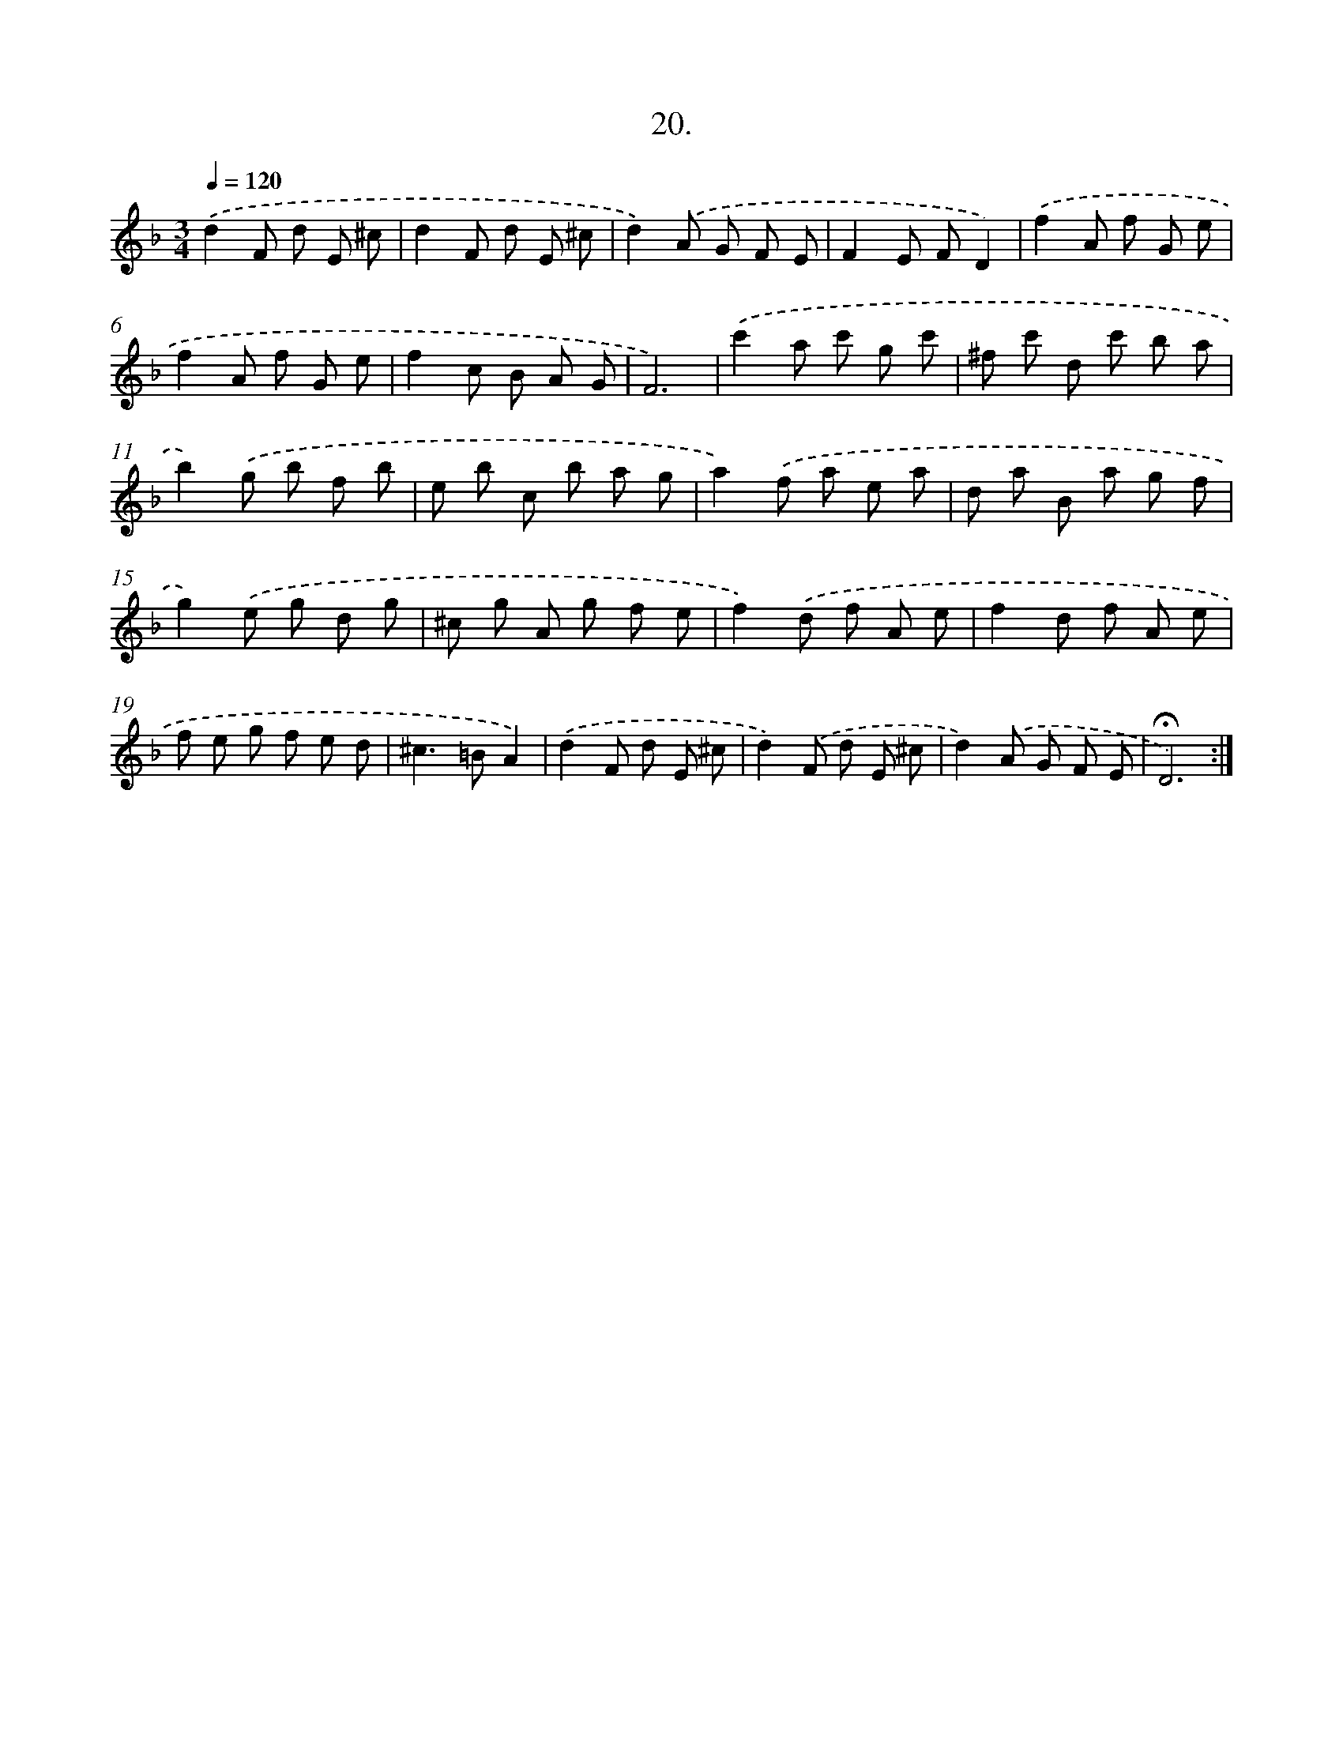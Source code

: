X: 14128
T: 20.
%%abc-version 2.0
%%abcx-abcm2ps-target-version 5.9.1 (29 Sep 2008)
%%abc-creator hum2abc beta
%%abcx-conversion-date 2018/11/01 14:37:41
%%humdrum-veritas 1343155111
%%humdrum-veritas-data 1232182676
%%continueall 1
%%barnumbers 0
L: 1/8
M: 3/4
Q: 1/4=120
K: F clef=treble
.('d2F d E ^c |
d2F d E ^c |
d2).('A G F E |
F2E FD2) |
.('f2A f G e |
f2A f G e |
f2c B A G |
F6) |
.('c'2a c' g c' |
^f c' d c' b a |
b2).('g b f b |
e b c b a g |
a2).('f a e a |
d a B a g f |
g2).('e g d g |
^c g A g f e |
f2).('d f A e |
f2d f A e |
f e g f e d |
^c2>=B2A2) |
.('d2F d E ^c |
d2).('F d E ^c |
d2).('A G F E |
!fermata!D6) :|]
